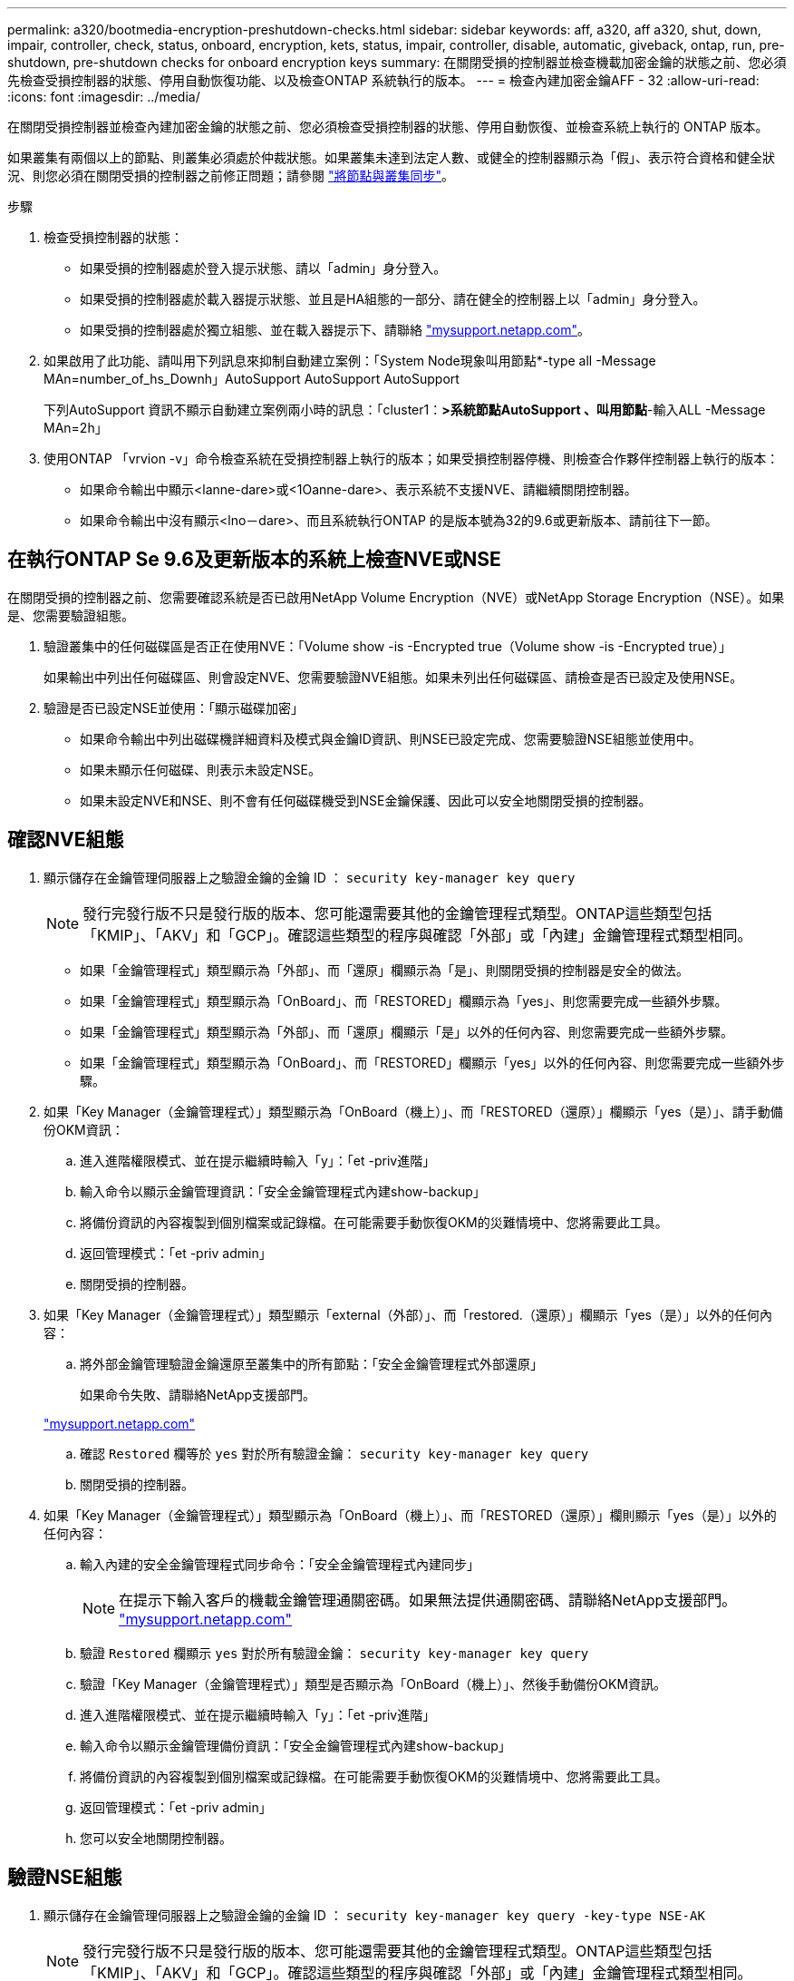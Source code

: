 ---
permalink: a320/bootmedia-encryption-preshutdown-checks.html 
sidebar: sidebar 
keywords: aff, a320, aff a320, shut, down, impair, controller, check, status, onboard, encryption, kets, status, impair, controller, disable, automatic, giveback, ontap, run, pre-shutdown, pre-shutdown checks for onboard encryption keys 
summary: 在關閉受損的控制器並檢查機載加密金鑰的狀態之前、您必須先檢查受損控制器的狀態、停用自動恢復功能、以及檢查ONTAP 系統執行的版本。 
---
= 檢查內建加密金鑰AFF - 32
:allow-uri-read: 
:icons: font
:imagesdir: ../media/


[role="lead"]
在關閉受損控制器並檢查內建加密金鑰的狀態之前、您必須檢查受損控制器的狀態、停用自動恢復、並檢查系統上執行的 ONTAP 版本。

如果叢集有兩個以上的節點、則叢集必須處於仲裁狀態。如果叢集未達到法定人數、或健全的控制器顯示為「假」、表示符合資格和健全狀況、則您必須在關閉受損的控制器之前修正問題；請參閱 link:https://docs.netapp.com/us-en/ontap/system-admin/synchronize-node-cluster-task.html?q=Quorum["將節點與叢集同步"^]。

.步驟
. 檢查受損控制器的狀態：
+
** 如果受損的控制器處於登入提示狀態、請以「admin」身分登入。
** 如果受損的控制器處於載入器提示狀態、並且是HA組態的一部分、請在健全的控制器上以「admin」身分登入。
** 如果受損的控制器處於獨立組態、並在載入器提示下、請聯絡 link:http://mysupport.netapp.com/["mysupport.netapp.com"^]。


. 如果啟用了此功能、請叫用下列訊息來抑制自動建立案例：「System Node現象叫用節點*-type all -Message MAn=number_of_hs_Downh」AutoSupport AutoSupport AutoSupport
+
下列AutoSupport 資訊不顯示自動建立案例兩小時的訊息：「cluster1：*>系統節點AutoSupport 、叫用節點*-輸入ALL -Message MAn=2h」

. 使用ONTAP 「vrvion -v」命令檢查系統在受損控制器上執行的版本；如果受損控制器停機、則檢查合作夥伴控制器上執行的版本：
+
** 如果命令輸出中顯示<lanne-dare>或<1Oanne-dare>、表示系統不支援NVE、請繼續關閉控制器。
** 如果命令輸出中沒有顯示<lno－dare>、而且系統執行ONTAP 的是版本號為32的9.6或更新版本、請前往下一節。






== 在執行ONTAP Se 9.6及更新版本的系統上檢查NVE或NSE

在關閉受損的控制器之前、您需要確認系統是否已啟用NetApp Volume Encryption（NVE）或NetApp Storage Encryption（NSE）。如果是、您需要驗證組態。

. 驗證叢集中的任何磁碟區是否正在使用NVE：「Volume show -is -Encrypted true（Volume show -is -Encrypted true）」
+
如果輸出中列出任何磁碟區、則會設定NVE、您需要驗證NVE組態。如果未列出任何磁碟區、請檢查是否已設定及使用NSE。

. 驗證是否已設定NSE並使用：「顯示磁碟加密」
+
** 如果命令輸出中列出磁碟機詳細資料及模式與金鑰ID資訊、則NSE已設定完成、您需要驗證NSE組態並使用中。
** 如果未顯示任何磁碟、則表示未設定NSE。
** 如果未設定NVE和NSE、則不會有任何磁碟機受到NSE金鑰保護、因此可以安全地關閉受損的控制器。






== 確認NVE組態

. 顯示儲存在金鑰管理伺服器上之驗證金鑰的金鑰 ID ： `security key-manager key query`
+

NOTE: 發行完發行版不只是發行版的版本、您可能還需要其他的金鑰管理程式類型。ONTAP這些類型包括「KMIP」、「AKV」和「GCP」。確認這些類型的程序與確認「外部」或「內建」金鑰管理程式類型相同。

+
** 如果「金鑰管理程式」類型顯示為「外部」、而「還原」欄顯示為「是」、則關閉受損的控制器是安全的做法。
** 如果「金鑰管理程式」類型顯示為「OnBoard」、而「RESTORED」欄顯示為「yes」、則您需要完成一些額外步驟。
** 如果「金鑰管理程式」類型顯示為「外部」、而「還原」欄顯示「是」以外的任何內容、則您需要完成一些額外步驟。
** 如果「金鑰管理程式」類型顯示為「OnBoard」、而「RESTORED」欄顯示「yes」以外的任何內容、則您需要完成一些額外步驟。


. 如果「Key Manager（金鑰管理程式）」類型顯示為「OnBoard（機上）」、而「RESTORED（還原）」欄顯示「yes（是）」、請手動備份OKM資訊：
+
.. 進入進階權限模式、並在提示繼續時輸入「y」：「et -priv進階」
.. 輸入命令以顯示金鑰管理資訊：「安全金鑰管理程式內建show-backup」
.. 將備份資訊的內容複製到個別檔案或記錄檔。在可能需要手動恢復OKM的災難情境中、您將需要此工具。
.. 返回管理模式：「et -priv admin」
.. 關閉受損的控制器。


. 如果「Key Manager（金鑰管理程式）」類型顯示「external（外部）」、而「restored.（還原）」欄顯示「yes（是）」以外的任何內容：
+
.. 將外部金鑰管理驗證金鑰還原至叢集中的所有節點：「安全金鑰管理程式外部還原」
+
如果命令失敗、請聯絡NetApp支援部門。

+
http://mysupport.netapp.com/["mysupport.netapp.com"^]

.. 確認 `Restored` 欄等於 `yes` 對於所有驗證金鑰： `security key-manager key query`
.. 關閉受損的控制器。


. 如果「Key Manager（金鑰管理程式）」類型顯示為「OnBoard（機上）」、而「RESTORED（還原）」欄則顯示「yes（是）」以外的任何內容：
+
.. 輸入內建的安全金鑰管理程式同步命令：「安全金鑰管理程式內建同步」
+

NOTE: 在提示下輸入客戶的機載金鑰管理通關密碼。如果無法提供通關密碼、請聯絡NetApp支援部門。 http://mysupport.netapp.com/["mysupport.netapp.com"^]

.. 驗證 `Restored` 欄顯示 `yes` 對於所有驗證金鑰： `security key-manager key query`
.. 驗證「Key Manager（金鑰管理程式）」類型是否顯示為「OnBoard（機上）」、然後手動備份OKM資訊。
.. 進入進階權限模式、並在提示繼續時輸入「y」：「et -priv進階」
.. 輸入命令以顯示金鑰管理備份資訊：「安全金鑰管理程式內建show-backup」
.. 將備份資訊的內容複製到個別檔案或記錄檔。在可能需要手動恢復OKM的災難情境中、您將需要此工具。
.. 返回管理模式：「et -priv admin」
.. 您可以安全地關閉控制器。






== 驗證NSE組態

. 顯示儲存在金鑰管理伺服器上之驗證金鑰的金鑰 ID ： `security key-manager key query -key-type NSE-AK`
+

NOTE: 發行完發行版不只是發行版的版本、您可能還需要其他的金鑰管理程式類型。ONTAP這些類型包括「KMIP」、「AKV」和「GCP」。確認這些類型的程序與確認「外部」或「內建」金鑰管理程式類型相同。

+
** 如果「金鑰管理程式」類型顯示為「外部」、而「還原」欄顯示為「是」、則關閉受損的控制器是安全的做法。
** 如果「金鑰管理程式」類型顯示為「OnBoard」、而「RESTORED」欄顯示為「yes」、則您需要完成一些額外步驟。
** 如果「金鑰管理程式」類型顯示為「外部」、而「還原」欄顯示「是」以外的任何內容、則您需要完成一些額外步驟。
** 如果「金鑰管理程式」類型顯示為「外部」、而「還原」欄顯示「是」以外的任何內容、則您需要完成一些額外步驟。


. 如果「Key Manager（金鑰管理程式）」類型顯示為「OnBoard（機上）」、而「RESTORED（還原）」欄顯示「yes（是）」、請手動備份OKM資訊：
+
.. 進入進階權限模式、並在提示繼續時輸入「y」：「et -priv進階」
.. 輸入命令以顯示金鑰管理資訊：「安全金鑰管理程式內建show-backup」
.. 將備份資訊的內容複製到個別檔案或記錄檔。在可能需要手動恢復OKM的災難情境中、您將需要此工具。
.. 返回管理模式：「et -priv admin」
.. 您可以安全地關閉控制器。


. 如果「Key Manager（金鑰管理程式）」類型顯示「external（外部）」、而「restored.（還原）」欄顯示「yes（是）」以外的任何內容：
+
.. 將外部金鑰管理驗證金鑰還原至叢集中的所有節點：「安全金鑰管理程式外部還原」
+
如果命令失敗、請聯絡NetApp支援部門。

+
http://mysupport.netapp.com/["mysupport.netapp.com"^]

.. 確認 `Restored` 欄等於 `yes` 對於所有驗證金鑰： `security key-manager key query`
.. 您可以安全地關閉控制器。


. 如果「Key Manager（金鑰管理程式）」類型顯示為「OnBoard（機上）」、而「RESTORED（還原）」欄則顯示「yes（是）」以外的任何內容：
+
.. 輸入內建的安全金鑰管理程式同步命令：「安全金鑰管理程式內建同步」
+
在提示下輸入客戶的機載金鑰管理通關密碼。如果無法提供通關密碼、請聯絡NetApp支援部門。

+
http://mysupport.netapp.com/["mysupport.netapp.com"^]

.. 驗證 `Restored` 欄顯示 `yes` 對於所有驗證金鑰： `security key-manager key query`
.. 驗證「Key Manager（金鑰管理程式）」類型是否顯示為「OnBoard（機上）」、然後手動備份OKM資訊。
.. 進入進階權限模式、並在提示繼續時輸入「y」：「et -priv進階」
.. 輸入命令以顯示金鑰管理備份資訊：「安全金鑰管理程式內建show-backup」
.. 將備份資訊的內容複製到個別檔案或記錄檔。在可能需要手動恢復OKM的災難情境中、您將需要此工具。
.. 返回管理模式：「et -priv admin」
.. 您可以安全地關閉控制器。



